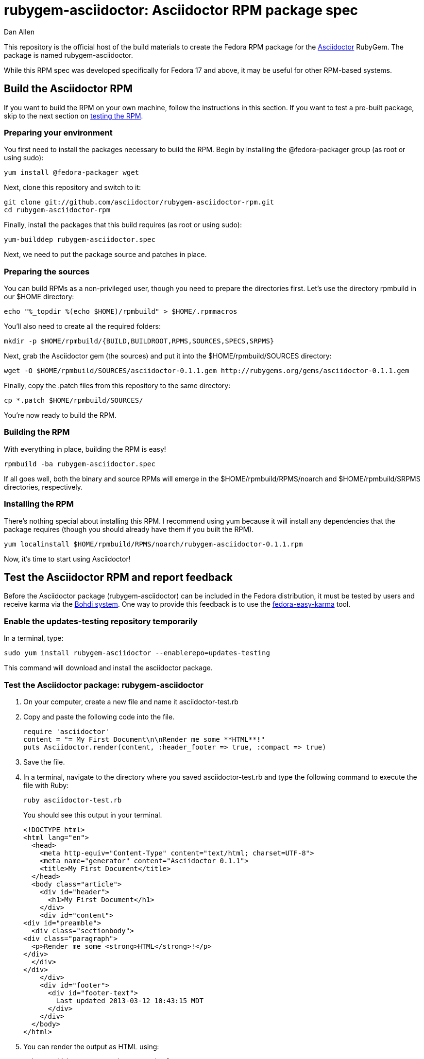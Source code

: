 = rubygem-asciidoctor: Asciidoctor RPM package spec
Dan Allen
:idprefix:
:gem_title: Asciidoctor
:gem_name: asciidoctor
:gem_version: 0.1.1
:gem_gem: {gem_name}-{gem_version}.gem
:gem_url: https://github.com/asciidoctor/asciidoctor
:rpm_name: rubygem-{gem_name}
:rpm_rpm: {rpm_name}-{gem_version}.rpm
:rpm_repo: git://github.com/asciidoctor/rubygem-asciidoctor-rpm.git

This repository is the official host of the build materials to create the Fedora RPM package for the https://github.com/asciidoctor/asciidoctor[Asciidoctor] RubyGem.
The package is named +rubygem-asciidoctor+.

While this RPM spec was developed specifically for Fedora 17 and above, it may be useful for other RPM-based systems.

== Build the Asciidoctor RPM

If you want to build the RPM on your own machine, follow the instructions in this section.
If you want to test a pre-built package, skip to the next section on <<test-the-asciidoctor-rpm-and-report-feedback,testing the RPM>>.

=== Preparing your environment

You first need to install the packages necessary to build the RPM.
Begin by installing the +@fedora-packager+ group (as root or using sudo):

 yum install @fedora-packager wget

Next, clone this repository and switch to it:

 git clone git://github.com/asciidoctor/rubygem-asciidoctor-rpm.git 
 cd rubygem-asciidoctor-rpm

Finally, install the packages that this build requires (as root or using sudo):

 yum-builddep rubygem-asciidoctor.spec

Next, we need to put the package source and patches in place.

=== Preparing the sources

You can build RPMs as a non-privileged user, though you need to prepare the directories first.
Let's use the directory rpmbuild in our +$HOME+ directory:

 echo "%_topdir %(echo $HOME)/rpmbuild" > $HOME/.rpmmacros

You'll also need to create all the required folders:

 mkdir -p $HOME/rpmbuild/{BUILD,BUILDROOT,RPMS,SOURCES,SPECS,SRPMS}

Next, grab the Asciidoctor gem (the sources) and put it into the +$HOME/rpmbuild/SOURCES+ directory:

 wget -O $HOME/rpmbuild/SOURCES/asciidoctor-0.1.1.gem http://rubygems.org/gems/asciidoctor-0.1.1.gem

Finally, copy the +.patch+ files from this repository to the same directory:

 cp *.patch $HOME/rpmbuild/SOURCES/

You're now ready to build the RPM.

=== Building the RPM

With everything in place, building the RPM is easy!

 rpmbuild -ba rubygem-asciidoctor.spec

If all goes well, both the binary and source RPMs will emerge in the +$HOME/rpmbuild/RPMS/noarch+ and +$HOME/rpmbuild/SRPMS+ directories, respectively.

=== Installing the RPM

There's nothing special about installing this RPM.
I recommend using +yum+ because it will install any dependencies that the package requires (though you should already have them if you built the RPM).

 yum localinstall $HOME/rpmbuild/RPMS/noarch/rubygem-asciidoctor-0.1.1.rpm

Now, it's time to start using Asciidoctor!

== Test the Asciidoctor RPM and report feedback

Before the Asciidoctor package (+rubygem-asciidoctor+) can be included in the Fedora distribution, it must be tested by users and receive karma via the http://admin.fedoraproject.org/updates[Bohdi system].
One way to provide this feedback is to use the http://admin.fedoraproject.org/pkgdb/acls/name/fedora-easy-karma[fedora-easy-karma] tool.

=== Enable the updates-testing repository temporarily

In a terminal, type:

 sudo yum install rubygem-asciidoctor --enablerepo=updates-testing

This command will download and install the asciidoctor package.

=== Test the Asciidoctor package: +rubygem-asciidoctor+

. On your computer, create a new file and name it +asciidoctor-test.rb+ 
. Copy and paste the following code into the file.

  require 'asciidoctor'
  content = "= My First Document\n\nRender me some **HTML**!"
  puts Asciidoctor.render(content, :header_footer => true, :compact => true)

. Save the file.
. In a terminal, navigate to the directory where you saved +asciidoctor-test.rb+ and type the following command to execute the file with Ruby:

 ruby asciidoctor-test.rb
+
You should see this output in your terminal.

 <!DOCTYPE html>
 <html lang="en">
   <head>
     <meta http-equiv="Content-Type" content="text/html; charset=UTF-8">
     <meta name="generator" content="Asciidoctor 0.1.1">
     <title>My First Document</title>
   </head>
   <body class="article">
     <div id="header">
       <h1>My First Document</h1>
     </div>
     <div id="content">
 <div id="preamble">
   <div class="sectionbody">
 <div class="paragraph">
   <p>Render me some <strong>HTML</strong>!</p>
 </div>
   </div>
 </div>
     </div>
     <div id="footer">
       <div id="footer-text">
         Last updated 2013-03-12 10:43:15 MDT
       </div>
     </div>
   </body>
 </html>

. You can render the output as HTML using:

 ruby asciidoctor-test.rb > test.html

. Open your browser to see the result.
. Or, if you're using Gnome, type:

 gnome-open test.html
+
A new tab should open in your current browser session.

=== Provide feedback with fedora-easy-karma

. If you don't have fedora-easy-karma installed on your computer, type the following command in a terminal.

 sudo yum install fedora-easy-karma

. Once fedora-easy-karma is installed, run it in the terminal.

 fedora-easy-karma --fas-username yourFASaccount *asciidoctor
+
To be on the safe side, include the flag for your FAS account when you start fedora-easy-karma.
Once fedora-easy-karma runs, you will not be able to switch accounts.
+
NOTE: It may take fedora-easy-karma several minutes to fetch the list of packages in updates-testing.
+
When fedora-easy-karma finds +rubygem-asciidoctor+, it will display a summary of the package and prompt you to give -1 (negative), 0 (neutral), or 1 (postive) karma to the package.
For more information about providing karma for packages and how to comment on packages, review the http://fedoraproject.org/wiki/QA:Update_feedback_guidelines[Fedora feedback guidelines].

. Enter your karma rating.
. Next, you will be asked to provide additional, detailed feedback.
  Please comment whether the package worked as expected and you successfully used it, if you think you may have encountered an error, but aren't sure, or if you definitely encountered a bug.
. When prompted, enter your FAS password.
. W00t! The feedback process is complete.
. You can verify your feedback was recorded by visiting the https://admin.fedoraproject.org/updates[Bodhi updates page].
